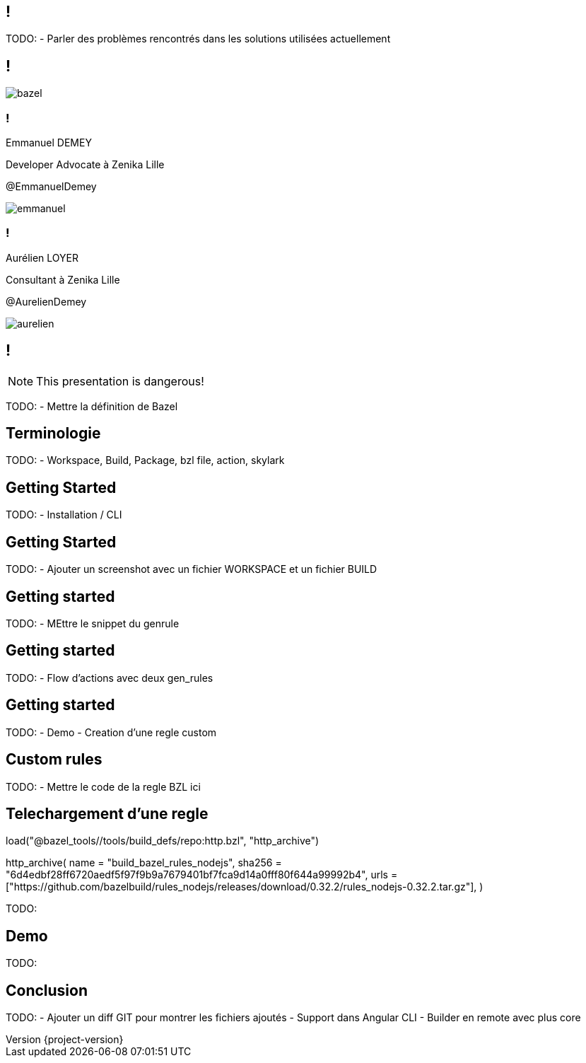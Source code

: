 :revealjsdir: https://cdn.rawgit.com/hakimel/reveal.js/3.8.0/
:revnumber: {project-version}
:example-caption!:
ifndef::imagesdir[:imagesdir: images]
:docinfo: shared
:navigation:
:menu:
:header_footer: true
:status:
:slideNumber: true
:showSlideNumber: true
:title-slide-transition: zoom
:title-slide-transition-speed: fast
:icons: font
:revealjs_history: true

[.black.background]
== !

[.notes]
--
TODO: 
- Parler des problèmes rencontrés dans les solutions utilisées actuellement
--

== !

image::bazel.png[]

[.speaker]
=== !

[id="speaker-bio"]
--
Emmanuel DEMEY

Developer Advocate à Zenika Lille 

@EmmanuelDemey
--

image::emmanuel.jpg[]

[.speaker]
=== !

[id="speaker-bio"]
--
Aurélien LOYER

Consultant à Zenika Lille 

@AurelienDemey
--

image::aurelien.jpeg[]

== !

NOTE: This presentation is dangerous!

[.notes]
--
TODO: 
- Mettre la définition de Bazel 
--

== Terminologie

[.notes]
--
TODO: 
- Workspace, Build, Package, bzl file, action, skylark
--

== Getting Started

[.notes]
--
TODO: 
- Installation / CLI
--

== Getting Started

[.notes]
--
TODO: 
- Ajouter un screenshot avec un fichier WORKSPACE et un fichier BUILD
--

== Getting started

[.notes]
--
TODO: 
- MEttre le snippet du genrule
--

== Getting started

[.notes]
--
TODO: 
- Flow d'actions avec deux gen_rules
--

== Getting started

[.notes]
--
TODO: 
- Demo
- Creation d'une regle custom 
--

== Custom rules

[.notes]
--
TODO: 
- Mettre le code de la regle BZL ici 
--

== Telechargement d'une regle

load("@bazel_tools//tools/build_defs/repo:http.bzl", "http_archive")

http_archive(
    name = "build_bazel_rules_nodejs",
    sha256 = "6d4edbf28ff6720aedf5f97f9b9a7679401bf7fca9d14a0fff80f644a99992b4",
    urls = ["https://github.com/bazelbuild/rules_nodejs/releases/download/0.32.2/rules_nodejs-0.32.2.tar.gz"],
)

[.notes]
--
TODO: 
--

== Demo

[.notes]
--
TODO: 
--

== Conclusion

[.notes]
--
TODO: 
- Ajouter un diff GIT pour montrer les fichiers ajoutés
- Support dans Angular CLI 
- Builder en remote avec plus core 
--
